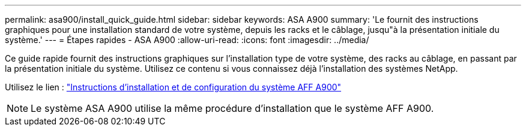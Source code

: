 ---
permalink: asa900/install_quick_guide.html 
sidebar: sidebar 
keywords: ASA A900 
summary: 'Le fournit des instructions graphiques pour une installation standard de votre système, depuis les racks et le câblage, jusqu"à la présentation initiale du système.' 
---
= Étapes rapides - ASA A900
:allow-uri-read: 
:icons: font
:imagesdir: ../media/


[role="lead"]
Ce guide rapide fournit des instructions graphiques sur l'installation type de votre système, des racks au câblage, en passant par la présentation initiale du système. Utilisez ce contenu si vous connaissez déjà l'installation des systèmes NetApp.

Utilisez le lien : link:../media/PDF/Jan_2024_Rev3_AFFA900_ISI_IEOPS-1481.pdf["Instructions d'installation et de configuration du système AFF A900"^]


NOTE: Le système ASA A900 utilise la même procédure d'installation que le système AFF A900.
